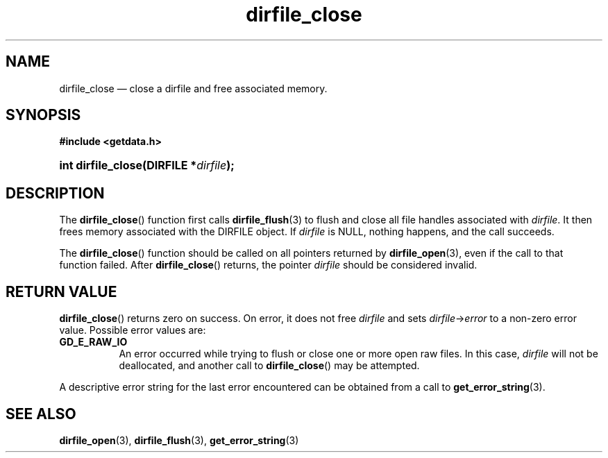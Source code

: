 .\" dirfile_close.3.  The dirfile_close man page.
.\"
.\" (C) 2008 D. V. Wiebe
.\"
.\""""""""""""""""""""""""""""""""""""""""""""""""""""""""""""""""""""""""
.\"
.\" This file is part of the GetData project.
.\"
.\" This program is free software; you can redistribute it and/or modify
.\" it under the terms of the GNU General Public License as published by
.\" the Free Software Foundation; either version 2 of the License, or
.\" (at your option) any later version.
.\"
.\" GetData is distributed in the hope that it will be useful,
.\" but WITHOUT ANY WARRANTY; without even the implied warranty of
.\" MERCHANTABILITY or FITNESS FOR A PARTICULAR PURPOSE.  See the GNU
.\" General Public License for more details.
.\"
.\" You should have received a copy of the GNU General Public License along
.\" with GetData; if not, write to the Free Software Foundation, Inc.,
.\" 51 Franklin St, Fifth Floor, Boston, MA  02110-1301  USA
.\"
.TH dirfile_close 3 "30 August 2008" "Version 0.3.0" "GETDATA"
.SH NAME
dirfile_close \(em close a dirfile and free associated memory.
.SH SYNOPSIS
.B #include <getdata.h>
.HP
.nh
.ad l
.BI "int dirfile_close(DIRFILE *" dirfile );
.hy
.ad n
.SH DESCRIPTION
The
.BR dirfile_close ()
function first calls
.BR dirfile_flush (3)
to flush and close all file handles associated with 
.IR dirfile .
It then frees memory associated with the DIRFILE object.  If
.I dirfile
is NULL, nothing happens, and the call succeeds.

The
.BR dirfile_close ()
function should be called on all pointers returned by
.BR dirfile_open (3),
even if the call to that function failed.  After
.BR dirfile_close ()
returns, the pointer
.I dirfile
should be considered invalid.
.SH RETURN VALUE
.BR dirfile_close ()
returns zero on success.  On error, it does not free
.I dirfile
and sets
.IR dirfile -> error
to a non-zero error value.  Possible error values are:
.TP 8
.B GD_E_RAW_IO
An error occurred while trying to flush or close one or more open raw files.
In this case,
.I dirfile
will not be deallocated, and another call to
.BR dirfile_close ()
may be attempted.
.P
A descriptive error string for the last error encountered can be obtained from
a call to
.BR get_error_string (3).
.SH SEE ALSO
.BR dirfile_open (3),
.BR dirfile_flush (3),
.BR get_error_string (3)
